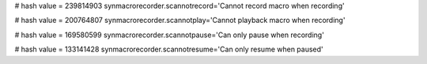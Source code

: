 
# hash value = 239814903
synmacrorecorder.scannotrecord='Cannot record macro when recording'


# hash value = 200764807
synmacrorecorder.scannotplay='Cannot playback macro when recording'


# hash value = 169580599
synmacrorecorder.scannotpause='Can only pause when recording'


# hash value = 133141428
synmacrorecorder.scannotresume='Can only resume when paused'

